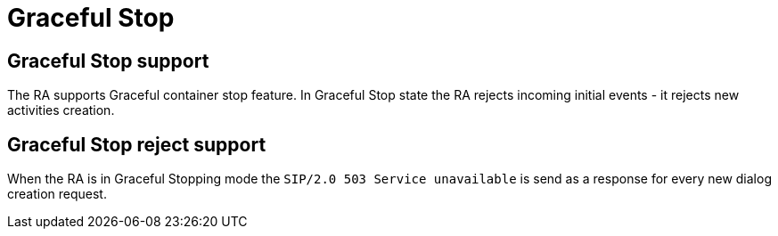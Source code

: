 [[_ra_graceful_stop]]
= Graceful Stop

[[_ra_graceful_stop_support]]
== Graceful Stop support

The RA supports Graceful container stop feature. In Graceful Stop state the RA rejects incoming initial events - it rejects new activities creation.

[[_ra_graceful_stop_response]]
== Graceful Stop reject support

When the RA is in Graceful Stopping mode the `SIP/2.0 503 Service unavailable` is send as a response for every new dialog creation request.